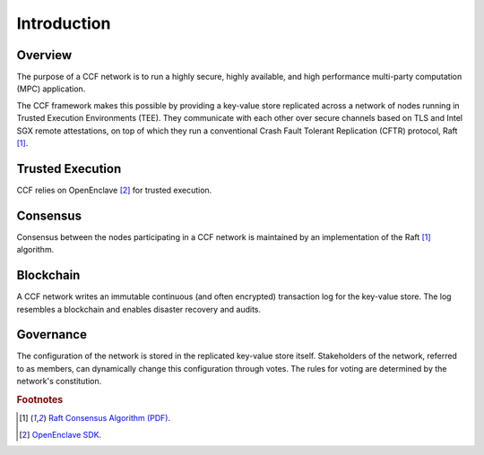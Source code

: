 Introduction
============

Overview
--------

The purpose of a CCF network is to run a highly secure, highly available, and high performance multi-party computation (MPC) application.

The CCF framework makes this possible by providing a key-value store replicated across a network of nodes running in Trusted Execution Environments (TEE).
They communicate with each other over secure channels based on TLS and Intel SGX remote attestations, on top of which they run a conventional
Crash Fault Tolerant Replication (CFTR) protocol, Raft [#raft]_.

.. mermaid::

    graph TB
        cl(Client) -- JSON-RPC over TLS --- ch(CCF Host)
        ch -- Consensus Protocol --- ocn(Other CCF Nodes)
        ch(CCF Host) -- TLS --- ce(CCF Enclave)
        subgraph Enclave
        ce(CCF Enclave) -- KV Store Transactions --- ue(Application)
        end

Trusted Execution
-----------------

CCF relies on OpenEnclave [#oe]_ for trusted execution.

Consensus
---------

Consensus between the nodes participating in a CCF network is maintained by an implementation of the Raft [#raft]_ algorithm.

Blockchain
----------

A CCF network writes an immutable continuous (and often encrypted) transaction log for the key-value store.
The log resembles a blockchain and enables disaster recovery and audits.

Governance
----------

The configuration of the network is stored in the replicated key-value store itself.
Stakeholders of the network, referred to as members, can dynamically change this configuration through votes.
The rules for voting are determined by the network's constitution. 

.. rubric:: Footnotes

.. [#raft] `Raft Consensus Algorithm (PDF) <https://raft.github.io/raft.pdf>`_.
.. [#oe] `OpenEnclave SDK <https://openenclave.io/sdk/>`_.